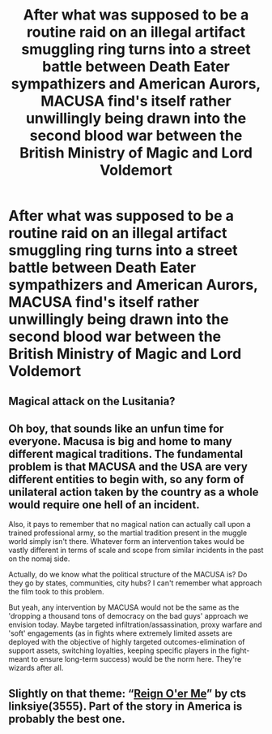 #+TITLE: After what was supposed to be a routine raid on an illegal artifact smuggling ring turns into a street battle between Death Eater sympathizers and American Aurors, MACUSA find's itself rather unwillingly being drawn into the second blood war between the British Ministry of Magic and Lord Voldemort

* After what was supposed to be a routine raid on an illegal artifact smuggling ring turns into a street battle between Death Eater sympathizers and American Aurors, MACUSA find's itself rather unwillingly being drawn into the second blood war between the British Ministry of Magic and Lord Voldemort
:PROPERTIES:
:Author: LightingPhoenix
:Score: 28
:DateUnix: 1621418461.0
:DateShort: 2021-May-19
:FlairText: Prompt
:END:

** Magical attack on the Lusitania?
:PROPERTIES:
:Author: inventiveusernombre
:Score: 3
:DateUnix: 1621433724.0
:DateShort: 2021-May-19
:END:


** Oh boy, that sounds like an unfun time for everyone. Macusa is big and home to many different magical traditions. The fundamental problem is that MACUSA and the USA are very different entities to begin with, so any form of unilateral action taken by the country as a whole would require one hell of an incident.

Also, it pays to remember that no magical nation can actually call upon a trained professional army, so the martial tradition present in the muggle world simply isn't there. Whatever form an intervention takes would be vastly different in terms of scale and scope from similar incidents in the past on the nomaj side.

Actually, do we know what the political structure of the MACUSA is? Do they go by states, communities, city hubs? I can't remember what approach the film took to this problem.

But yeah, any intervention by MACUSA would not be the same as the 'dropping a thousand tons of democracy on the bad guys' approach we envision today. Maybe targeted infiltration/assassination, proxy warfare and 'soft' engagements (as in fights where extremely limited assets are deployed with the objective of highly targeted outcomes-elimination of support assets, switching loyalties, keeping specific players in the fight-meant to ensure long-term success) would be the norm here. They're wizards after all.
:PROPERTIES:
:Author: darklooshkin
:Score: 4
:DateUnix: 1621431527.0
:DateShort: 2021-May-19
:END:


** Slightly on that theme: “[[https://www.siye.co.uk/siye/viewstory.php?sid=3555][Reign O'er Me]]” by cts linksiye(3555). Part of the story in America is probably the best one.
:PROPERTIES:
:Author: ceplma
:Score: 2
:DateUnix: 1621423343.0
:DateShort: 2021-May-19
:END:

